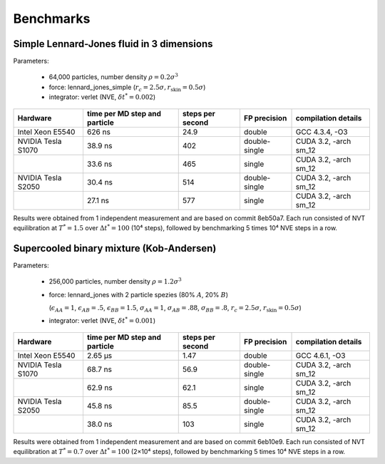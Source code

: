 Benchmarks
**********

Simple Lennard-Jones fluid in 3 dimensions
==========================================

Parameters:

    * 64,000 particles, number density :math:`\rho = 0.2\sigma^3`
    * force: lennard_jones_simple (:math:`r_c = 2.5\sigma, r_\text{skin} = 0.5\sigma`)
    * integrator: verlet (NVE, :math:`\delta t^* = 0.002`)

+--------------------+-------------------------------+------------------+---------------+-----------------------+
| Hardware           | time per MD step and particle | steps per second | FP precision  | compilation details   |
+====================+===============================+==================+===============+=======================+
| Intel Xeon E5540   | 626 ns                        | 24.9             | double        | GCC 4.3.4, -O3        |
+--------------------+-------------------------------+------------------+---------------+-----------------------+
| NVIDIA Tesla S1070 | 38.9 ns                       | 402              | double-single | CUDA 3.2, -arch sm_12 |
+--------------------+-------------------------------+------------------+---------------+-----------------------+
|                    | 33.6 ns                       | 465              | single        | CUDA 3.2, -arch sm_12 |
+--------------------+-------------------------------+------------------+---------------+-----------------------+
| NVIDIA Tesla S2050 | 30.4 ns                       | 514              | double-single | CUDA 3.2, -arch sm_12 |
+--------------------+-------------------------------+------------------+---------------+-----------------------+
|                    | 27.1 ns                       | 577              | single        | CUDA 3.2, -arch sm_12 |
+--------------------+-------------------------------+------------------+---------------+-----------------------+

Results were obtained from 1 independent measurement and are based on commit
8eb50a7. Each run consisted of NVT equilibration at :math:`T^*=1.5` over
:math:`\Delta t^*=100` (10⁴ steps), followed by benchmarking 5 times 10⁴ NVE
steps in a row.

Supercooled binary mixture (Kob-Andersen)
=========================================

Parameters:

    * 256,000 particles, number density :math:`\rho = 1.2\sigma^3`
    * force: lennard_jones with 2 particle spezies (80% :math:`A`, 20% :math:`B`)

      (:math:`\epsilon_{AA}=1`, :math:`\epsilon_{AB}=.5`, :math:`\epsilon_{BB}=1.5`,
      :math:`\sigma_{AA}=1`, :math:`\sigma_{AB}=.88`, :math:`\sigma_{BB}=.8`,
      :math:`r_c = 2.5\sigma`, :math:`r_\text{skin} = 0.5\sigma`)

    * integrator: verlet (NVE, :math:`\delta t^* = 0.001`)

+--------------------+-------------------------------+------------------+---------------+-----------------------+
| Hardware           | time per MD step and particle | steps per second | FP precision  | compilation details   |
+====================+===============================+==================+===============+=======================+
| Intel Xeon E5540   | 2.65 µs                       | 1.47             | double        | GCC 4.6.1, -O3        |
+--------------------+-------------------------------+------------------+---------------+-----------------------+
| NVIDIA Tesla S1070 | 68.7 ns                       | 56.9             | double-single | CUDA 3.2, -arch sm_12 |
+--------------------+-------------------------------+------------------+---------------+-----------------------+
|                    | 62.9 ns                       | 62.1             | single        | CUDA 3.2, -arch sm_12 |
+--------------------+-------------------------------+------------------+---------------+-----------------------+
| NVIDIA Tesla S2050 | 45.8 ns                       | 85.5             | double-single | CUDA 3.2, -arch sm_12 |
+--------------------+-------------------------------+------------------+---------------+-----------------------+
|                    | 38.0 ns                       | 103              | single        | CUDA 3.2, -arch sm_12 |
+--------------------+-------------------------------+------------------+---------------+-----------------------+

Results were obtained from 1 independent measurement and are based on commit
6eb10e9. Each run consisted of NVT equilibration at :math:`T^*=0.7` over
:math:`\Delta t^*=100` (2×10⁴ steps), followed by benchmarking 5 times 10⁴ NVE
steps in a row.
